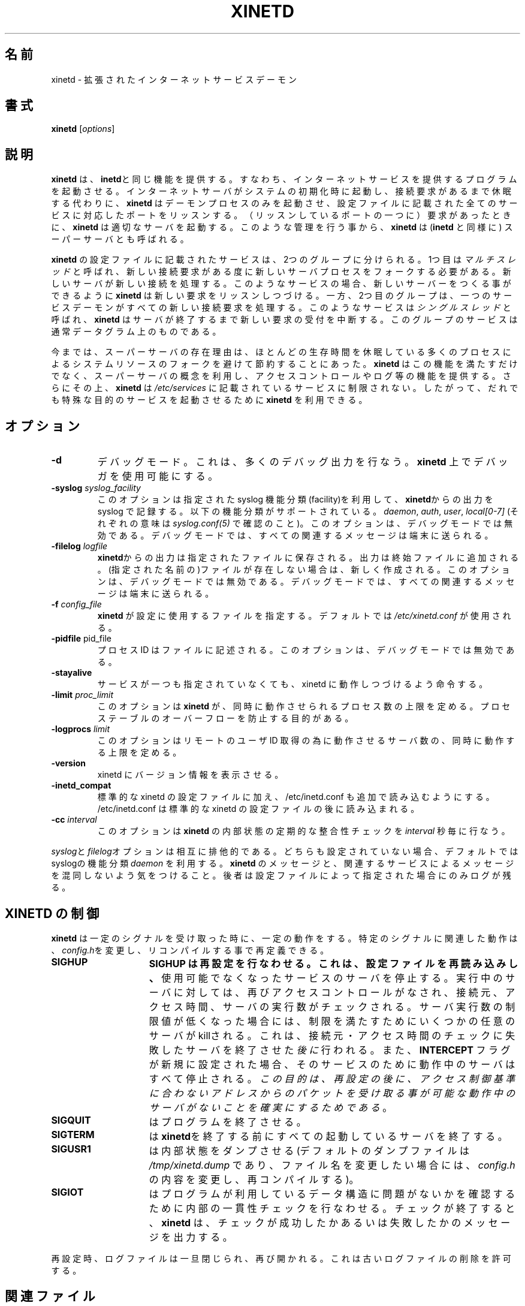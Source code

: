 .\"(c) Copyright 1992 by Panagiotis Tsirigotis
.\"(c) Sections Copyright 1998-2001 by Rob Braun
.\"All rights reserved.  The file named COPYRIGHT specifies the terms 
.\"and conditions for redistribution.
.\"
.\" $Id: xinetd.man,v 1.1.1.1 1999/10/12 17:28:59 bbraun Exp $
.\"
.\" Japanese Version Copyright (c) 2001 ANDO Yoko
.\"         all rights reserved.
.\" Translated Wed July 15, 2001
.\"         by ANDO Yoko
.\"
.\" Update and Modified on Fri Feb 24 03:07:22 JST 2003
.\"	by System Design and Research Institute Co.,Ltd. <info@sdri.co.jp>
.\"
.\"WORD facility		機能分類
.TH XINETD 8 "14 June 2001"
.\" *************************** NAME *********************************
.SH 名前
xinetd \- 拡張されたインターネットサービスデーモン
.\" *************************** SYNOPSIS *********************************
.SH 書式
.B xinetd
[\fIoptions\fP]
.\" *************************** DESCRIPTION *********************************
.SH 説明
\fBxinetd\fP は、\fBinetd\fPと同じ機能を提供する。
すなわち、インターネットサービスを提供するプログラムを起動させる。
インターネットサーバがシステムの初期化時に起動し、接続要求があるまで
休眠する代わりに、\fBxinetd\fP はデーモンプロセスのみを起動させ、
設定ファイルに記載された全てのサービスに対応したポートをリッスンする。
（リッスンしているポートの一つに）要求があったときに、
\fBxinetd\fP は適切なサーバを起動する。このような管理を行う事から、
\fBxinetd\fP は(\fBinetd\fP と同様に) スーパーサーバとも呼ばれる。
.LP
\fBxinetd\fP の設定ファイルに記載されたサービスは、2つのグループに
分けられる。1つ目は 
.I "マルチスレッド"
と呼ばれ、新しい接続要求がある度に新しいサーバプロセスをフォークする
必要がある。新しいサーバが新しい接続を処理する。
このようなサービスの場合、新しいサーバーをつくる事ができるように
\fBxinetd\fP は新しい要求をリッスンしつづける。
一方、2つ目のグループは、一つのサービスデーモンがすべての新しい
接続要求を処理する。このようなサービスは
.I "シングルスレッド"
と呼ばれ、\fBxinetd\fP はサーバが終了するまで新しい要求の受付を中断する。
このグループのサービスは通常データグラム上のものである。
.LP
今までは、スーパーサーバの存在理由は、ほとんどの生存時間を休眠している
多くのプロセスによるシステムリソースのフォークを避けて節約することにあった。
\fBxinetd\fP はこの機能を満たすだけでなく、スーパーサーバの概念を利用し、
アクセスコントロールやログ等の機能を提供する。さらにその上、
\fBxinetd\fP は
.I /etc/services
に記載されているサービスに制限されない。
したがって、だれでも特殊な目的のサービスを起動させるために
\fBxinetd\fP を利用できる。
.\" *************************** OPTIONS *********************************
.SH オプション
.TP
.BR \-d
デバッグモード。これは、多くのデバッグ出力を行なう。\fBxinetd\fP 上で
デバッガを使用可能にする。
.TP
.BI \-syslog " syslog_facility"
このオプションは指定された syslog 機能分類(facility)を利用して、
\fBxinetd\fPからの出力を syslog で記録する。
以下の機能分類がサポートされている。
.IR daemon ,
.IR auth ,
.IR user ,
.I "local[0-7]"
(それぞれの意味は\fIsyslog.conf(5)\fP で確認のこと)。
このオプションは、デバッグモードでは無効である。
デバッグモードでは、すべての関連するメッセージは端末に送られる。
.TP
.BI \-filelog " logfile"
\fBxinetd\fPからの出力は指定されたファイルに保存される。
出力は終始ファイルに追加される。
(指定された名前の)ファイルが存在しない場合は、新しく作成される。
このオプションは、デバッグモードでは無効である。
デバッグモードでは、すべての関連するメッセージは端末に送られる。
.TP
.BI \-f " config_file"
\fBxinetd\fP が設定に使用するファイルを指定する。デフォルトでは
\fI/etc/xinetd.conf\fP が使用される。
.TP
.BR \-pidfile " pid_file"
プロセス ID はファイルに記述される。このオプションは、デバッグモードでは
無効である。
.TP
.BI \-stayalive 
サービスが一つも指定されていなくても、xinetd に動作しつづけるよう命令する。
.TP
.BI \-limit " proc_limit"
このオプションは
.B xinetd
が、同時に動作させられるプロセス数の上限を定める。
プロセステーブルのオーバーフローを防止する目的がある。
.TP
.BI \-logprocs " limit"
このオプションはリモートのユーザ ID 取得の為に動作させるサーバ数の、
同時に動作する上限を定める。
.TP
.BI \-version
xinetd にバージョン情報を表示させる。
.TP
.BI \-inetd_compat
標準的な xinetd の設定ファイルに加え、
/etc/inetd.conf も追加で読み込むようにする。
/etc/inetd.conf は標準的な xinetd の設定ファイルの後に読み込まれる。
.TP
.BI \-cc " interval"
このオプションは
.B xinetd
の内部状態の定期的な整合性チェックを
.I interval
秒毎に
行なう。
.LP
\fIsyslog\fPと\fIfilelog\fPオプションは相互に排他的である。
どちらも設定されていない場合、デフォルトではsyslogの機能分類
.I daemon
を利用する。
\fBxinetd\fP のメッセージと、関連するサービスによるメッセージを混同しないよう
気をつけること。後者は設定ファイルによって指定された場合にのみログが残る。
.\" *********************** CONTROLLING XINETD ****************************
.SH "XINETD の制御"
.LP
\fBxinetd\fP は一定のシグナルを受け取った時に、一定の動作をする。
特定のシグナルに関連した動作は、\fIconfig.h\fPを変更し、リコンパイル
する事で再定義できる。
.TP 15
.B SIGHUP
.B SIGHUP は再設定を行なわせる。これは、設定ファイルを再読み込みし、
使用可能でなくなったサービスのサーバを停止する。
実行中のサーバに対しては、再びアクセスコントロールがなされ、
接続元、アクセス時間、サーバの実行数がチェックされる。
サーバ実行数の制限値が低くなった場合には、制限を満たすためにいくつかの
任意のサーバが killされる。
これは、接続元・アクセス時間のチェックに失敗したサーバを
終了させた\fI後に\fP行われる。
また、
.B INTERCEPT
フラグが新規に設定された場合、そのサービスのために動作中のサーバは
すべて停止される。
\fIこの目的は、再設定の後に、アクセス制御基準に合わないアドレスからの
パケットを受け取る事が可能な動作中のサーバがないことを確実にするため
である\fP。
.TP
.B SIGQUIT
はプログラムを終了させる。
.TP
.B SIGTERM
は \fBxinetd\fPを終了する前にすべての起動しているサーバを終了する。
.TP
.B SIGUSR1
は内部状態をダンプさせる(デフォルトのダンプファイルは
\fI/tmp/xinetd.dump\fP
であり、ファイル名を変更したい場合には、\fIconfig.h\fP の内容を
変更し、再コンパイルする)。
.TP
.B SIGIOT
はプログラムが利用しているデータ構造に問題がないかを確認するために
内部の一貫性チェックを行なわせる。
チェックが終了すると、
.B xinetd
は、チェックが成功したかあるいは失敗したかのメッセージを出力する。
.LP
再設定時、ログファイルは一旦閉じられ、再び開かれる。これは古いログファ
イルの削除を許可する。
.\" *********************** FILES ****************************
.SH 関連ファイル
.LP
.PD .1v
.TP 20
.B /etc/xinetd.conf
デフォルト設定ファイル
.TP
.B /var/run/xinetd.dump
デフォルトダンプファイル
.PD
.\" *********************** SEE ALSO ****************************
.SH "関連項目"
.I "inetd(8),"
.LP
.I "xinetd.conf(5),"
.LP
.I "xinetd.log(5)"
.\" *********************** AUTHOR ****************************
.SH 作者
Panos Tsirigotis, CS Dept, University of Colorado, Boulder
Rob Braun
.\" *********************** PRONUNCIATION ****************************
.SH 発音
zy-net-d
(訳注: ザイ-ネット-ディー)
